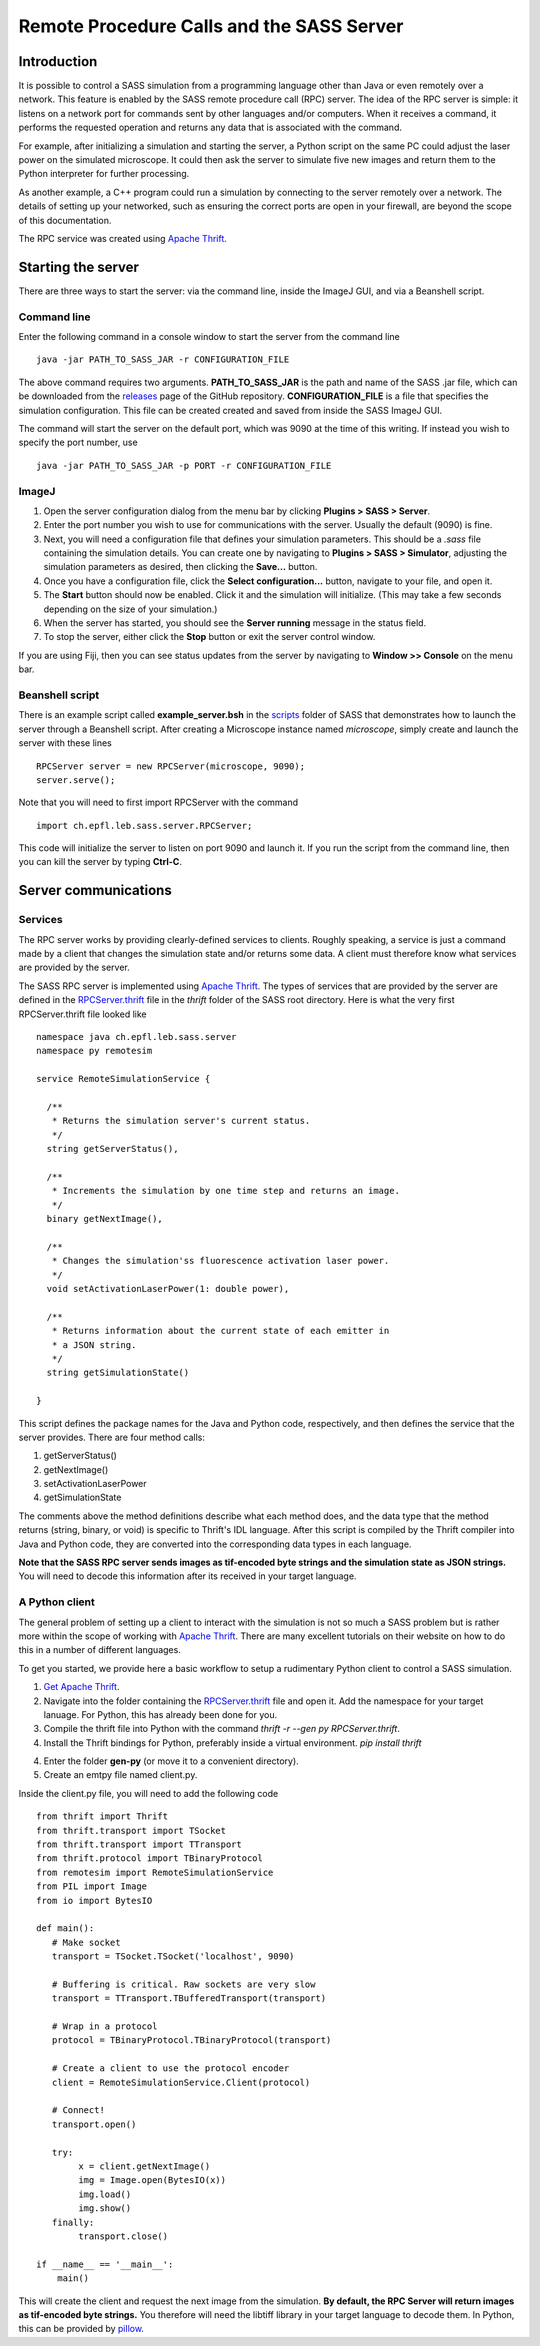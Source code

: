 Remote Procedure Calls and the SASS Server
==========================================

Introduction
------------

It is possible to control a SASS simulation from a programming
language other than Java or even remotely over a network. This feature
is enabled by the SASS remote procedure call (RPC) server. The idea of
the RPC server is simple: it listens on a network port for commands
sent by other languages and/or computers. When it receives a command,
it performs the requested operation and returns any data that is
associated with the command.

For example, after initializing a simulation and starting the server,
a Python script on the same PC could adjust the laser power on the
simulated microscope. It could then ask the server to simulate five
new images and return them to the Python interpreter for further
processing.

As another example, a C++ program could run a simulation by connecting
to the server remotely over a network. The details of setting up your
networked, such as ensuring the correct ports are open in your
firewall, are beyond the scope of this documentation.

The RPC service was created using `Apache Thrift`_.

Starting the server
-------------------

There are three ways to start the server: via the command line, inside
the ImageJ GUI, and via a Beanshell script.

Command line
++++++++++++

Enter the following command in a console window to start the server
from the command line ::

  java -jar PATH_TO_SASS_JAR -r CONFIGURATION_FILE

The above command requires two arguments. **PATH_TO_SASS_JAR** is the
path and name of the SASS .jar file, which can be downloaded from the
`releases`_ page of the GitHub repository. **CONFIGURATION_FILE** is a
file that specifies the simulation configuration. This file can be
created created and saved from inside the SASS ImageJ GUI.

The command will start the server on the default port, which was 9090
at the time of this writing. If instead you wish to specify the port
number, use ::

  java -jar PATH_TO_SASS_JAR -p PORT -r CONFIGURATION_FILE

.. _`releases`: https://github.com/LEB-EPFL/SASS/releases

ImageJ
++++++

1. Open the server configuration dialog from the menu bar by clicking
   **Plugins > SASS > Server**.
2. Enter the port number you wish to use for communications with the
   server. Usually the default (9090) is fine.
3. Next, you will need a configuration file that defines your
   simulation parameters. This should be a *.sass* file containing the
   simulation details. You can create one by navigating to **Plugins >
   SASS > Simulator**, adjusting the simulation parameters as desired,
   then clicking the **Save...** button.
4. Once you have a configuration file, click the **Select
   configuration...** button, navigate to your file, and open it.
5. The **Start** button should now be enabled. Click it and the
   simulation will initialize. (This may take a few seconds depending
   on the size of your simulation.)
6. When the server has started, you should see the **Server running**
   message in the status field.
7. To stop the server, either click the **Stop** button or exit the
   server control window.

If you are using Fiji, then you can see status updates from the server
by navigating to **Window >> Console** on the menu bar.

Beanshell script
++++++++++++++++

There is an example script called **example_server.bsh** in the
`scripts`_ folder of SASS that demonstrates how to launch the server
through a Beanshell script. After creating a Microscope instance named
*microscope*, simply create and launch the server with these lines ::

  RPCServer server = new RPCServer(microscope, 9090);
  server.serve();

Note that you will need to first import RPCServer with the command ::

  import ch.epfl.leb.sass.server.RPCServer;

This code will initialize the server to listen on port 9090 and launch
it. If you run the script from the command line, then you can kill the
server by typing **Ctrl-C**.

.. _`scripts`: https://github.com/kmdouglass/SASS/tree/master/scripts

Server communications
---------------------

Services
++++++++

The RPC server works by providing clearly-defined services to
clients. Roughly speaking, a service is just a command made by a
client that changes the simulation state and/or returns some data. A
client must therefore know what services are provided by the server.

The SASS RPC server is implemented using `Apache Thrift`_. The types
of services that are provided by the server are defined in the
`RPCServer.thrift`_ file in the *thrift* folder of the SASS root
directory. Here is what the very first RPCServer.thrift file looked
like ::

  namespace java ch.epfl.leb.sass.server
  namespace py remotesim

  service RemoteSimulationService {

    /**
     * Returns the simulation server's current status.
     */
    string getServerStatus(),

    /**
     * Increments the simulation by one time step and returns an image.
     */
    binary getNextImage(),

    /**
     * Changes the simulation'ss fluorescence activation laser power.
     */
    void setActivationLaserPower(1: double power),

    /**
     * Returns information about the current state of each emitter in
     * a JSON string.
     */
    string getSimulationState()
       
  }

This script defines the package names for the Java and Python code,
respectively, and then defines the service that the server
provides. There are four method calls:

1. getServerStatus()
2. getNextImage()
3. setActivationLaserPower
4. getSimulationState

The comments above the method definitions describe what each method
does, and the data type that the method returns (string, binary, or
void) is specific to Thrift's IDL language. After this script is
compiled by the Thrift compiler into Java and Python code, they are
converted into the corresponding data types in each language.

**Note that the SASS RPC server sends images as tif-encoded byte
strings and the simulation state as JSON strings.** You will need to
decode this information after its received in your target language.

A Python client
+++++++++++++++

The general problem of setting up a client to interact with the
simulation is not so much a SASS problem but is rather more within the
scope of working with `Apache Thrift`_. There are many excellent
tutorials on their website on how to do this in a number of different
languages.

To get you started, we provide here a basic workflow to setup a
rudimentary Python client to control a SASS simulation.

1. `Get Apache Thrift`_.
2. Navigate into the folder containing the `RPCServer.thrift`_ file
   and open it. Add the namespace for your target lanuage. For Python,
   this has already been done for you.
3. Compile the thrift file into Python with the command
   `thrift -r --gen py RPCServer.thrift`.
4. Install the Thrift bindings for Python, preferably inside a virtual
   environment. `pip install thrift`
4. Enter the folder **gen-py** (or move it to a convenient directory).
5. Create an emtpy file named client.py.

Inside the client.py file, you will need to add the following code ::

  from thrift import Thrift
  from thrift.transport import TSocket
  from thrift.transport import TTransport
  from thrift.protocol import TBinaryProtocol
  from remotesim import RemoteSimulationService
  from PIL import Image
  from io import BytesIO

  def main():
     # Make socket
     transport = TSocket.TSocket('localhost', 9090)

     # Buffering is critical. Raw sockets are very slow
     transport = TTransport.TBufferedTransport(transport)

     # Wrap in a protocol
     protocol = TBinaryProtocol.TBinaryProtocol(transport)

     # Create a client to use the protocol encoder
     client = RemoteSimulationService.Client(protocol)

     # Connect!
     transport.open()

     try:
          x = client.getNextImage()
          img = Image.open(BytesIO(x))
          img.load()
          img.show()
     finally:
          transport.close()

  if __name__ == '__main__':
      main()

This will create the client and request the next image from the
simulation. **By default, the RPC Server will return images as
tif-encoded byte strings.** You therefore will need the libtiff
library in your target language to decode them. In Python, this can be
provided by `pillow`_.

.. _`Apache Thrift`: https://thrift.apache.org/
.. _`Get Apache Thrift`: https://thrift.apache.org/download
.. _`RPCServer.thrift`: https://github.com/LEB-EPFL/SASS/blob/master/thrift/RPCServer.thrift
.. _`pillow`: https://github.com/python-pillow/Pillow
